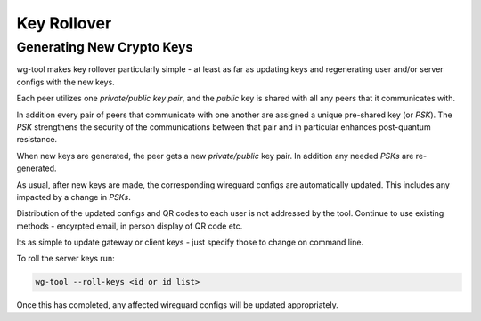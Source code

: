 .. SPDX-License-Identifier: GPL-2.0-or-later


Key Rollover
============

Generating New Crypto Keys
--------------------------

wg-tool makes key rollover particularly simple - at least as far as updating keys
and regenerating user and/or server configs with the new keys.

Each peer utilizes one *private/public key pair*, and the *public* key is shared
with all any peers that it communicates with. 

In addition every pair of peers that communicate with one another 
are assigned a unique pre-shared key (or *PSK*). The *PSK* strengthens the 
security of the communications between that pair and in particular enhances
post-quantum resistance.

When new keys are generated, the peer gets a new *private/public* key pair.
In addition any needed *PSKs* are re-generated.

As usual, after new keys are made, the corresponding wireguard configs 
are automatically updated. This includes any impacted by a change in *PSKs*.

Distribution of the updated configs and QR codes to each user is not addressed by the tool.
Continue to use existing methods - encyrpted email, in person display of QR code etc.

Its as simple to update gateway or client keys - just specify those to change on
command line.

To roll the server keys run:

.. code-block:: bash

        wg-tool --roll-keys <id or id list>

Once this has completed, any affected wireguard configs will be updated appropriately.


